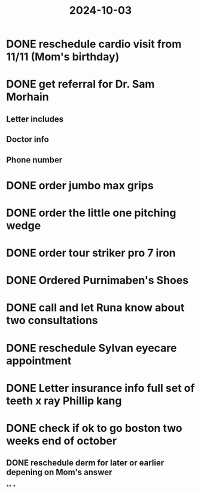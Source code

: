 :PROPERTIES:
:ID:       4dda1bcc-f8e7-4a2f-b1d0-33d502422878
:END:
#+title: 2024-10-03

* DONE reschedule cardio visit from 11/11 (Mom's birthday)
SCHEDULED: <2024-10-02 Wed>
:LOGBOOK:
CLOCK: [2024-10-03 Thu 14:36:25]--[2024-10-03 Thu 14:44:23] =>  00:07:58
:END:
* DONE get referral for Dr. Sam Morhain
:PROPERTIES:
:collapsed: true
:END:
** Letter includes
** Doctor info
** Phone number
* DONE order jumbo max grips
* DONE order the little one pitching wedge
* DONE order tour striker pro 7 iron
* DONE Ordered Purnimaben's Shoes
* DONE call and let Runa know about two consultations
* DONE reschedule Sylvan eyecare appointment
* DONE  Letter insurance info full set of teeth x ray Phillip kang
* DONE check if ok to go boston two weeks end of october
:PROPERTIES:
:collapsed: true
:END:
** DONE reschedule derm for later or earlier depening on Mom's answer
**
*